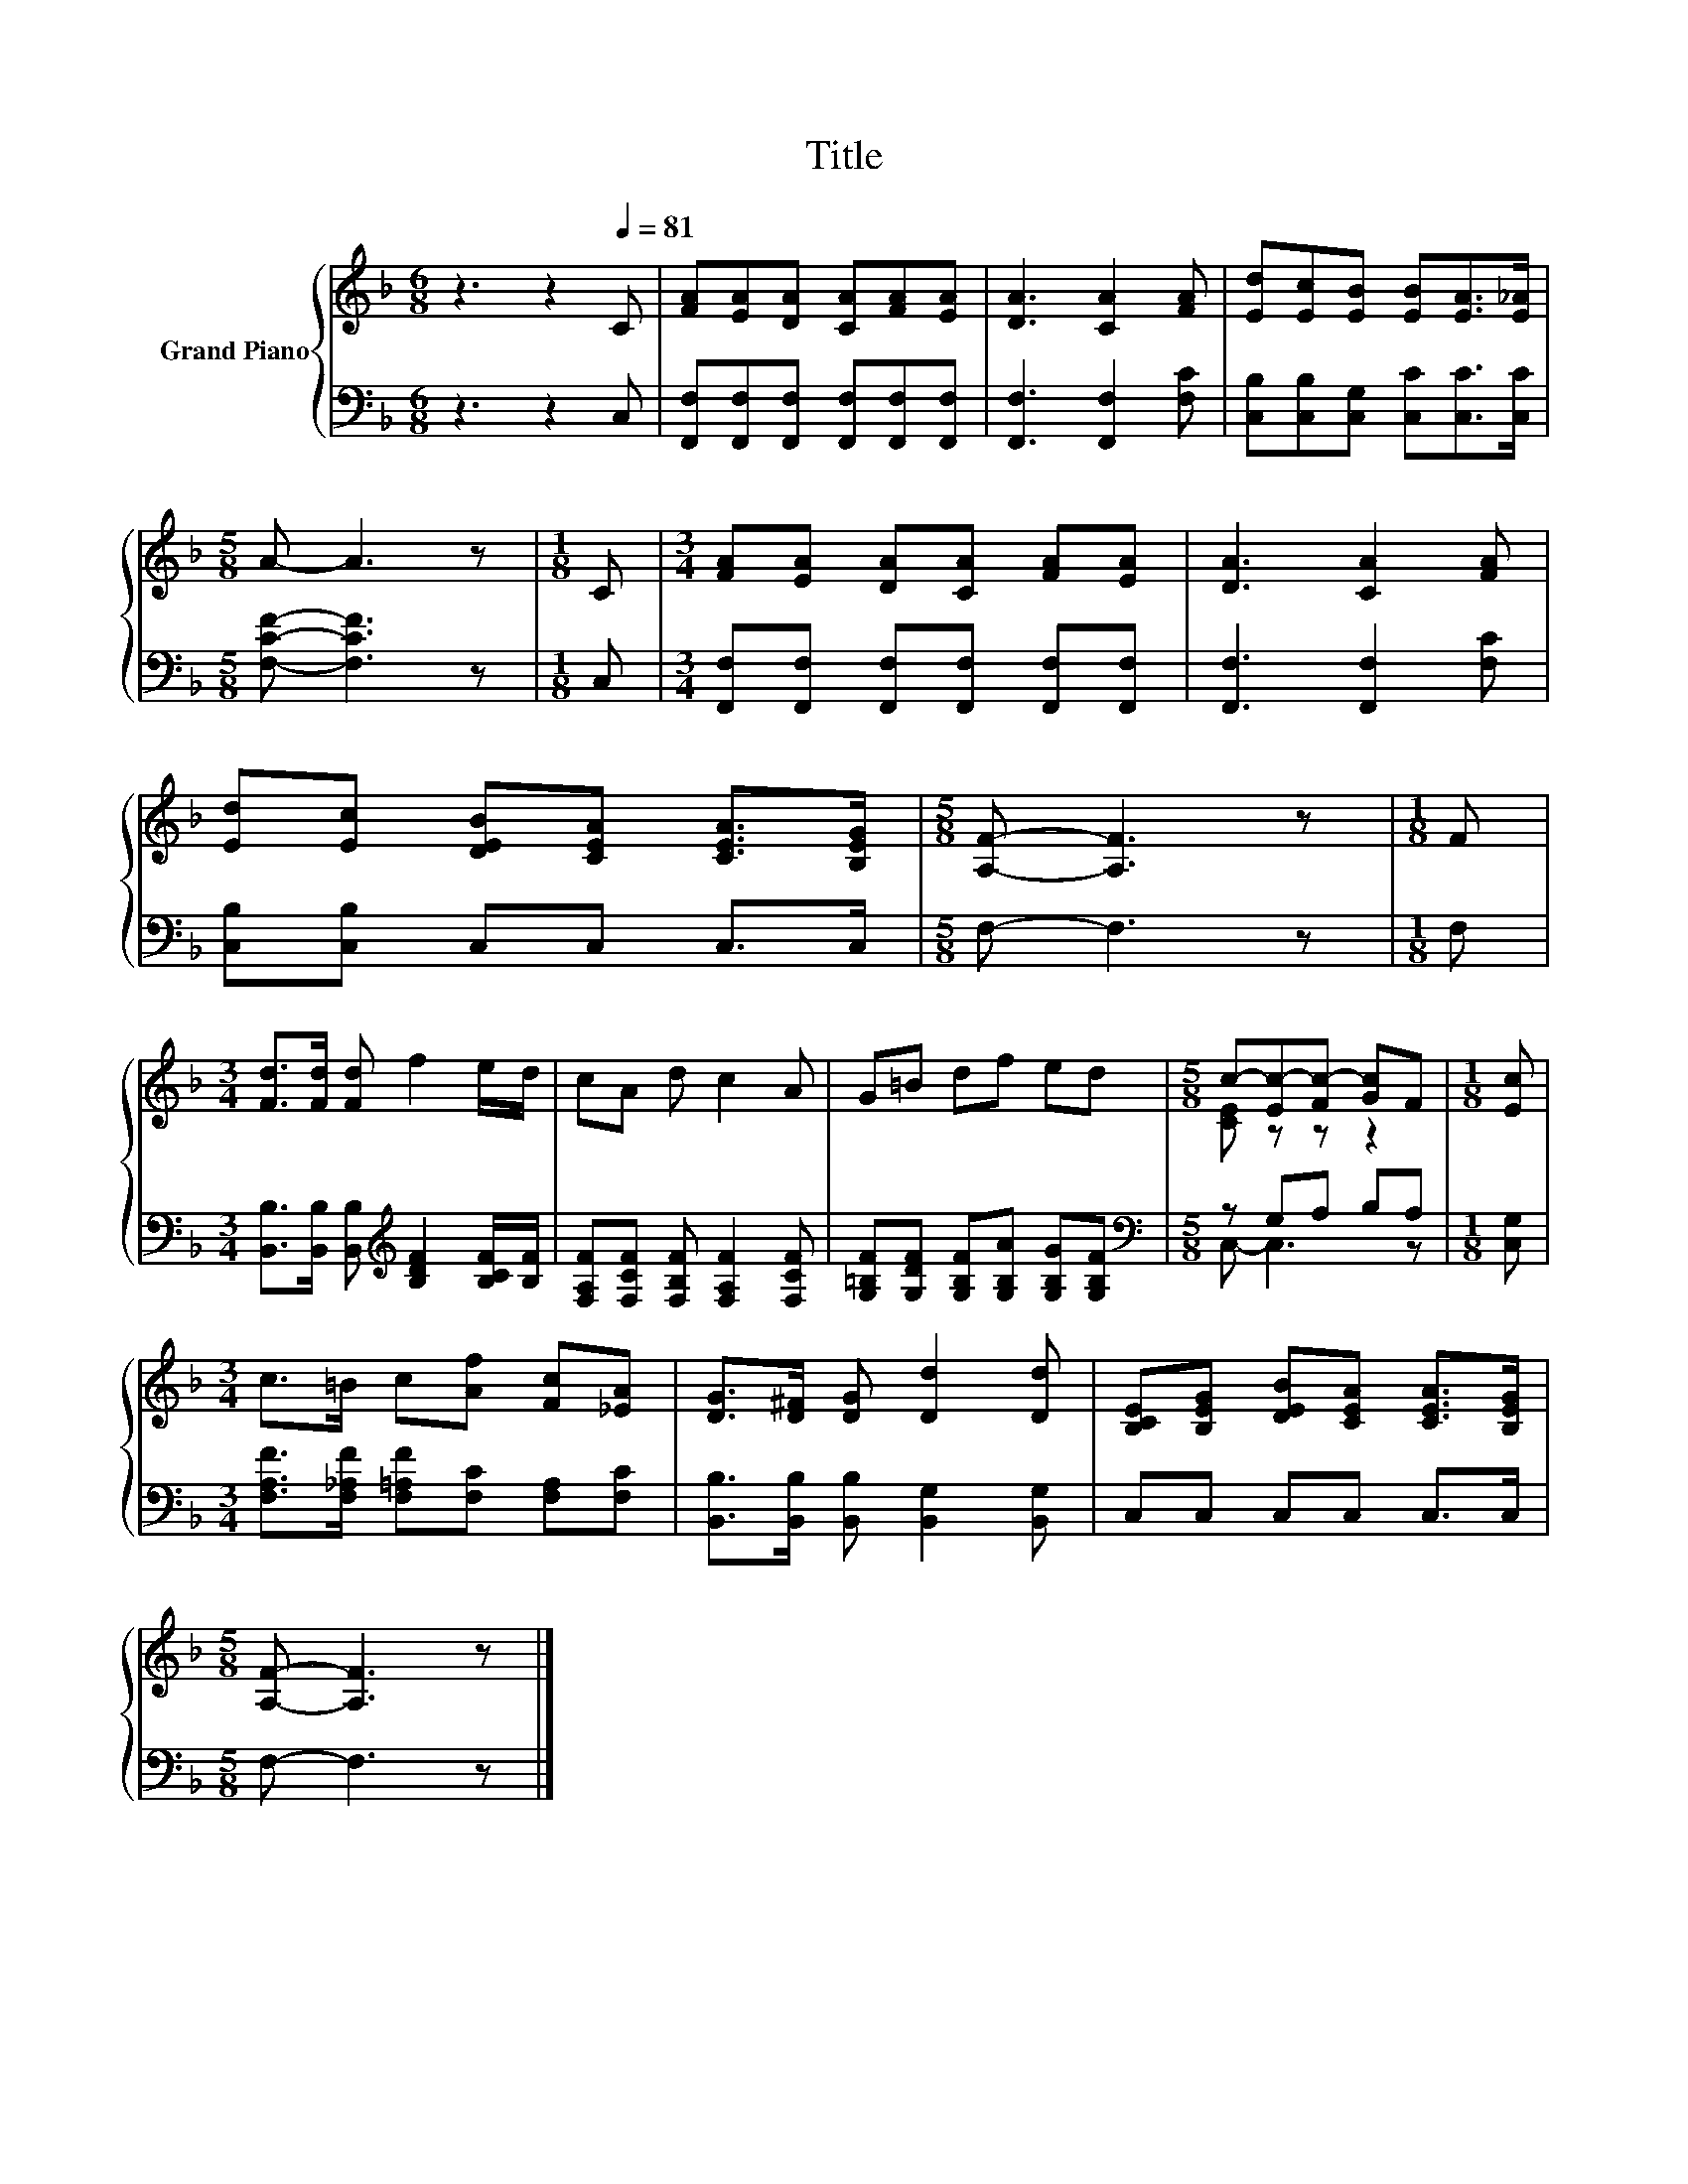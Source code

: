 X:1
T:Title
%%score { ( 1 3 ) | ( 2 4 ) }
L:1/8
M:6/8
K:F
V:1 treble nm="Grand Piano"
V:3 treble 
V:2 bass 
V:4 bass 
V:1
 z3 z2[Q:1/4=81] C | [FA][EA][DA] [CA][FA][EA] | [DA]3 [CA]2 [FA] | [Ed][Ec][EB] [EB][EA]>[E_A] | %4
[M:5/8] A- A3 z |[M:1/8] C |[M:3/4] [FA][EA] [DA][CA] [FA][EA] | [DA]3 [CA]2 [FA] | %8
 [Ed][Ec] [DEB][CEA] [CEA]>[B,EG] |[M:5/8] [A,F]- [A,F]3 z |[M:1/8] F | %11
[M:3/4] [Fd]>[Fd] [Fd] f2 e/d/ | cA d c2 A | G=B df ed |[M:5/8] c-[Ec-][Fc-] [Gc]F |[M:1/8] [Ec] | %16
[M:3/4] c>=B c[Af] [Fc][_EA] | [DG]>[D^F] [DG] [Dd]2 [Dd] | [B,CE][B,EG] [DEB][CEA] [CEA]>[B,EG] | %19
[M:5/8] [A,F]- [A,F]3 z |] %20
V:2
 z3 z2 C, | [F,,F,][F,,F,][F,,F,] [F,,F,][F,,F,][F,,F,] | [F,,F,]3 [F,,F,]2 [F,C] | %3
 [C,B,][C,B,][C,G,] [C,C][C,C]>[C,C] |[M:5/8] [F,CF]- [F,CF]3 z |[M:1/8] C, | %6
[M:3/4] [F,,F,][F,,F,] [F,,F,][F,,F,] [F,,F,][F,,F,] | [F,,F,]3 [F,,F,]2 [F,C] | %8
 [C,B,][C,B,] C,C, C,>C, |[M:5/8] F,- F,3 z |[M:1/8] F, | %11
[M:3/4] [B,,B,]>[B,,B,] [B,,B,][K:treble] [B,DF]2 [B,CF]/[B,F]/ | %12
 [F,A,F][F,CF] [F,B,F] [F,A,F]2 [F,CF] | [G,=B,F][G,DF] [G,B,F][G,B,A] [G,B,G][G,B,F] | %14
[M:5/8][K:bass] z G,A, B,A, |[M:1/8] [C,G,] |[M:3/4] [F,A,F]>[F,_A,F] [F,=A,F][F,C] [F,A,][F,C] | %17
 [B,,B,]>[B,,B,] [B,,B,] [B,,G,]2 [B,,G,] | C,C, C,C, C,>C, |[M:5/8] F,- F,3 z |] %20
V:3
 x6 | x6 | x6 | x6 |[M:5/8] x5 |[M:1/8] x |[M:3/4] x6 | x6 | x6 |[M:5/8] x5 |[M:1/8] x | %11
[M:3/4] x6 | x6 | x6 |[M:5/8] [CE] z z z2 |[M:1/8] x |[M:3/4] x6 | x6 | x6 |[M:5/8] x5 |] %20
V:4
 x6 | x6 | x6 | x6 |[M:5/8] x5 |[M:1/8] x |[M:3/4] x6 | x6 | x6 |[M:5/8] x5 |[M:1/8] x | %11
[M:3/4] x3[K:treble] x3 | x6 | x6 |[M:5/8][K:bass] C,- C,3 z |[M:1/8] x |[M:3/4] x6 | x6 | x6 | %19
[M:5/8] x5 |] %20

